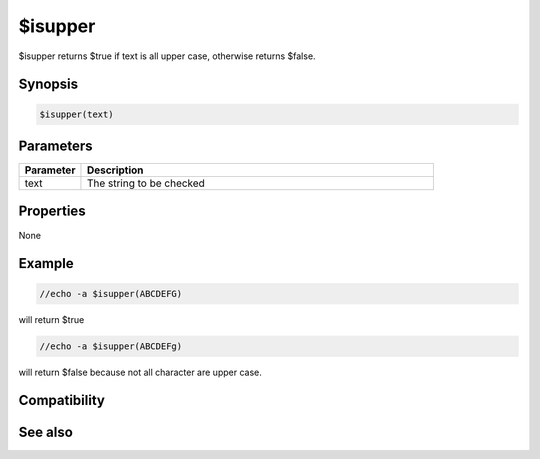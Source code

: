 $isupper
========

$isupper returns $true if text is all upper case, otherwise returns $false.

Synopsis
--------

.. code:: text

    $isupper(text)

Parameters
----------

.. list-table::
    :widths: 15 85
    :header-rows: 1

    * - Parameter
      - Description
    * - text
      - The string to be checked

Properties
----------

None

Example
-------

.. code:: text

    //echo -a $isupper(ABCDEFG)

will return $true

.. code:: text

    //echo -a $isupper(ABCDEFg)

will return $false because not all character are upper case.

Compatibility
-------------

.. compatibility:: 5.61

See also
--------

.. hlist::
    :columns: 4

    * :doc:`$islower </identifiers/islower>`
    * :doc:`$true </identifiers/true>`
    * :doc:`$false </identifiers/false>`

